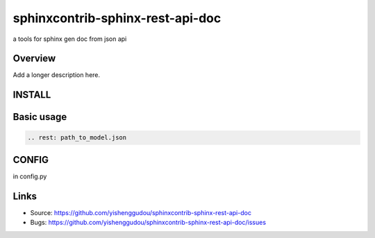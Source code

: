 =====================================
sphinxcontrib-sphinx-rest-api-doc
=====================================

.. image:: https://travis-ci.org/yishenggudou/sphinxcontrib-sphinx-rest-api-doc.svg?branch=master
    :target: https://travis-ci.org/yishenggudou/sphinxcontrib-sphinx-rest-api-doc

a tools for sphinx gen doc from json api

Overview
--------

Add a longer description here.

INSTALL
--------------------

.. code-block::bash

    pip install sphinxcontrib-sphinx-rest-api-doc

Basic usage
----------------------
.. code-block:: rst

   .. rest: path_to_model.json



CONFIG
----------


in config.py

.. code-block::py
    
  extensions += ['sphinxcontrib.sphinxcontrib-sphinx-rest-api-doc', ]
  swagger_api_url = os.path.join(PROJECT_DIR, "_static", "api-docs.json")
  swagger_api_domain = "timger.com.cn"



Links
-----

- Source: https://github.com/yishenggudou/sphinxcontrib-sphinx-rest-api-doc
- Bugs: https://github.com/yishenggudou/sphinxcontrib-sphinx-rest-api-doc/issues
